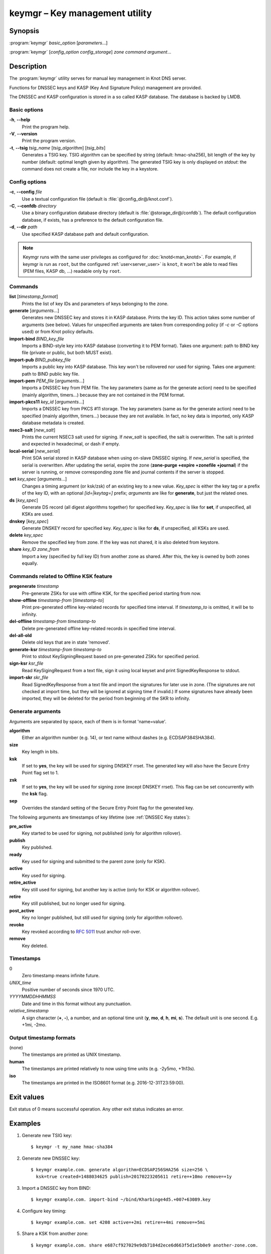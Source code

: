 .. highlight:: console

keymgr – Key management utility
===============================

Synopsis
--------

:program:`keymgr` *basic_option* [*parameters*...]

:program:`keymgr` [*config_option* *config_storage*] *zone* *command* *argument*...

Description
-----------

The :program:`keymgr` utility serves for manual key management in Knot DNS server.

Functions for DNSSEC keys and KASP (Key And Signature Policy)
management are provided.

The DNSSEC and KASP configuration is stored in a so called KASP database.
The database is backed by LMDB.

Basic options
.............

**-h**, **--help**
  Print the program help.

**-V**, **--version**
  Print the program version.

**-t**, **--tsig** *tsig_name* [*tsig_algorithm*] [*tsig_bits*]
  Generates a TSIG key. TSIG algorithm can be specified by string (default: hmac-sha256),
  bit length of the key by number (default: optimal length given by algorithm). The generated 
  TSIG key is only displayed on `stdout`: the command does not create a file, nor include the
  key in a keystore.

Config options
..............

**-c**, **--config** *file*
  Use a textual configuration file (default is :file:`@config_dir@/knot.conf`).

**-C**, **--confdb** *directory*
  Use a binary configuration database directory (default is :file:`@storage_dir@/confdb`).
  The default configuration database, if exists, has a preference to the default
  configuration file.

**-d**, **--dir** *path*
  Use specified KASP database path and default configuration.

.. NOTE::
   Keymgr runs with the same user privileges as configured for :doc:`knotd<man_knotd>`.
   For example, if keymgr is run as ``root``, but the configured :ref:`user<server_user>`
   is ``knot``, it won't be able to read files (PEM files, KASP db, ...) readable only by ``root``.

Commands
........

**list** [*timestamp_format*]
  Prints the list of key IDs and parameters of keys belonging to the zone.

**generate** [*arguments*...]
  Generates new DNSSEC key and stores it in KASP database. Prints the key ID.
  This action takes some number of arguments (see below). Values for unspecified arguments are taken
  from corresponding policy (if *-c* or *-C* options used) or from Knot policy defaults.

**import-bind** *BIND_key_file*
  Imports a BIND-style key into KASP database (converting it to PEM format).
  Takes one argument: path to BIND key file (private or public, but both MUST exist).

**import-pub** *BIND_pubkey_file*
  Imports a public key into KASP database. This key won't be rollovered nor used for signing.
  Takes one argument: path to BIND public key file.

**import-pem** *PEM_file* [*arguments*...]
  Imports a DNSSEC key from PEM file. The key parameters (same as for the generate action) need to be
  specified (mainly algorithm, timers...) because they are not contained in the PEM format.

**import-pkcs11** *key_id* [*arguments*...]
  Imports a DNSSEC key from PKCS #11 storage. The key parameters (same as for the generate action) need to be
  specified (mainly algorithm, timers...) because they are not available. In fact, no key
  data is imported, only KASP database metadata is created.

**nsec3-salt** [*new_salt*]
  Prints the current NSEC3 salt used for signing. If *new_salt* is specified, the salt is overwritten.
  The salt is printed and expected in hexadecimal, or dash if empty.

**local-serial** [*new_serial*]
  Print SOA serial stored in KASP database when using on-slave DNSSEC signing. If *new_serial* is specified,
  the serial is overwritten. After updating the serial, expire the zone (**zone-purge +expire +zonefile +journal**)
  if the server is running, or remove corresponding zone file and journal contents if the server is stopped.

**set** *key_spec* [*arguments*...]
  Changes a timing argument (or ksk/zsk) of an existing key to a new value. *Key_spec* is either the
  key tag or a prefix of the key ID, with an optional *[id=|keytag=]* prefix; *arguments* 
  are like for **generate**, but just the related ones.

**ds** [*key_spec*]
  Generate DS record (all digest algorithms together) for specified key. *Key_spec*
  is like for **set**, if unspecified, all KSKs are used.

**dnskey** [*key_spec*]
  Generate DNSKEY record for specified key. *Key_spec*
  is like for **ds**, if unspecified, all KSKs are used.

**delete** *key_spec*
  Remove the specified key from zone. If the key was not shared, it is also deleted from keystore.

**share** *key_ID* *zone_from*
  Import a key (specified by full key ID) from another zone as shared. After this, the key is
  owned by both zones equally.

Commands related to Offline KSK feature
.......................................

**pregenerate** *timestamp*
  Pre-generate ZSKs for use with offline KSK, for the specified period starting from now.

**show-offline** *timestamp-from* [*timestamp-to*]
  Print pre-generated offline key-related records for specified time interval. If *timestamp_to*
  is omitted, it will be to infinity.

**del-offline** *timestamp-from* *timestamp-to*
  Delete pre-generated offline key-related records in specified time interval.

**del-all-old**
  Delete old keys that are in state 'removed'.

**generate-ksr** *timestamp-from* *timestamp-to*
  Print to stdout KeySigningRequest based on pre-generated ZSKs for specified period.

**sign-ksr** *ksr_file*
  Read KeySigingRequest from a text file, sign it using local keyset and print SignedKeyResponse to stdout.

**import-skr** *skr_file*
  Read SignedKeyResponse from a text file and import the signatures for later use in zone. (The signatures
  are not checked at import time, but they will be ignored at signing time if invalid.) If some
  signatures have already been imported, they will be deleted for the period from beginning of the SKR
  to infinity.

Generate arguments
..................

Arguments are separated by space, each of them is in format 'name=value'.

**algorithm**
  Either an algorithm number (e.g. 14), or text name without dashes (e.g. ECDSAP384SHA384).

**size**
  Key length in bits.

**ksk**
  If set to **yes**, the key will be used for signing DNSKEY rrset. The generated key will also
  have the Secure Entry Point flag set to 1.

**zsk**
  If set to **yes**, the key will be used for signing zone (except DNSKEY rrset). This flag can
  be set concurrently with the **ksk** flag.

**sep**
  Overrides the standard setting of the Secure Entry Point flag for the generated key.

The following arguments are timestamps of key lifetime (see :ref:`DNSSEC Key states`):

**pre_active**
  Key started to be used for signing, not published (only for algorithm rollover).

**publish**
  Key published.

**ready**
  Key used for signing and submitted to the parent zone (only for KSK).

**active**
  Key used for signing.

**retire_active**
  Key still used for signing, but another key is active (only for KSK or algorithm rollover).

**retire**
  Key still published, but no longer used for signing.

**post_active**
  Key no longer published, but still used for signing (only for algorithm rollover).

**revoke**
  Key revoked according to :rfc:`5011` trust anchor roll-over.

**remove**
  Key deleted.

Timestamps
..........

0
  Zero timestamp means infinite future.

*UNIX_time*
  Positive number of seconds since 1970 UTC.

*YYYYMMDDHHMMSS*
  Date and time in this format without any punctuation.

*relative_timestamp*
  A sign character (**+**, **-**), a number, and an optional time unit
  (**y**, **mo**, **d**, **h**, **mi**, **s**). The default unit is one second.
  E.g. +1mi, -2mo.

Output timestamp formats
........................

(none)
  The timestamps are printed as UNIX timestamp.

**human**
  The timestamps are printed relatively to now using time units (e.g. -2y5mo, +1h13s).

**iso**
  The timestamps are printed in the ISO8601 format (e.g. 2016-12-31T23:59:00).

Exit values
-----------

Exit status of 0 means successful operation. Any other exit status indicates
an error.

Examples
--------

1. Generate new TSIG key::

    $ keymgr -t my_name hmac-sha384

2. Generate new DNSSEC key::

    $ keymgr example.com. generate algorithm=ECDSAP256SHA256 size=256 \
      ksk=true created=1488034625 publish=20170223205611 retire=+10mo remove=+1y

3. Import a DNSSEC key from BIND::

    $ keymgr example.com. import-bind ~/bind/Kharbinge4d5.+007+63089.key

4. Configure key timing::

    $ keymgr example.com. set 4208 active=+2mi retire=+4mi remove=+5mi

5. Share a KSK from another zone::

    $ keymgr example.com. share e687cf927029e9db7184d2ece6d663f5d1e5b0e9 another-zone.com.

See Also
--------

:rfc:`6781` - DNSSEC Operational Practices.
:rfc:`7583` - DNSSEC Key Rollover Timing Considerations.

:manpage:`knot.conf(5)`,
:manpage:`knotc(8)`,
:manpage:`knotd(8)`.
